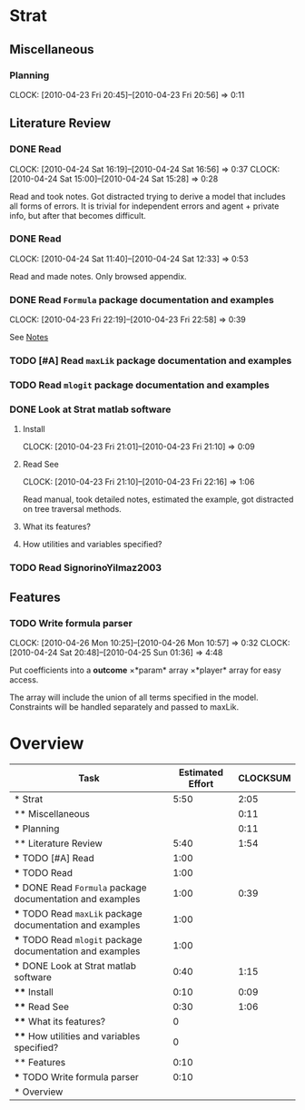 #+BIBLIOGRAPHY: ~/texmf/bibtex/bib/Master plain
#+PROPERTY: Effort_ALL 0 0:10 0:30 1:00 2:00 3:00 4:00 5:00 6:00 7:00 8:00
#+COLUMNS: %40ITEM(Task) %17Effort(Estimated Effort){:} %CLOCKSUM
* Strat

** Miscellaneous

*** Planning
    CLOCK: [2010-04-23 Fri 20:45]--[2010-04-23 Fri 20:56] =>  0:11

** Literature Review

*** DONE Read \cite{Signorino2003}
    CLOCK: [2010-04-24 Sat 16:19]--[2010-04-24 Sat 16:56] =>  0:37
    CLOCK: [2010-04-24 Sat 15:00]--[2010-04-24 Sat 15:28] =>  0:28
    :PROPERTIES:
    :Effort:   1:00
    :END:

Read and took notes. Got distracted trying to derive a model that
includes all forms of errors. It is trivial for independent errors and
agent + private info, but after that becomes difficult.

*** DONE Read \cite{BasSignorinoEtAl2008}
    CLOCK: [2010-04-24 Sat 11:40]--[2010-04-24 Sat 12:33] =>  0:53
    :PROPERTIES:
    :Effort:   1:00
    :END: 

Read and made notes. Only browsed appendix.

*** DONE Read ~Formula~ package documentation and examples
    CLOCK: [2010-04-23 Fri 22:19]--[2010-04-23 Fri 22:58] =>  0:39
    :PROPERTIES:
    :Effort:   1:00
    :END:

See [[file:notes/Notes.org::*Formula%20R%20package][Notes]]

*** TODO [#A] Read ~maxLik~ package documentation and examples
    :PROPERTIES:
    :Effort:   1:00
    :END:

*** TODO Read ~mlogit~ package documentation and examples
    :PROPERTIES:
    :Effort:   1:00
    :END:
*** DONE Look at Strat matlab software
    :PROPERTIES:
    :Effort:   0:40
    :END: 

**** Install
     CLOCK: [2010-04-23 Fri 21:01]--[2010-04-23 Fri 21:10] =>  0:09
     :PROPERTIES:
     :Effort:   0:10
     :END: 

**** Read See \cite{Signorino2003a}
     CLOCK: [2010-04-23 Fri 21:10]--[2010-04-23 Fri 22:16] =>  1:06
     :PROPERTIES:
     :Effort:   0:30
     :END:

Read manual, took detailed notes, estimated the example, got
distracted on tree traversal methods.

**** What its features?
     :PROPERTIES:
     :Effort:   0
     :END:
**** How utilities and variables specified?
     :PROPERTIES:
     :Effort:   0
     :END:

*** TODO Read SignorinoYilmaz2003
    :PROPERTIES:
    :Effort:   1:00
    :END: 

** Features

*** TODO Write formula parser
    CLOCK: [2010-04-26 Mon 10:25]--[2010-04-26 Mon 10:57] =>  0:32
    CLOCK: [2010-04-24 Sat 20:48]--[2010-04-25 Sun 01:36] =>  4:48
    :PROPERTIES:
    :Effort:   0:10
    :END: 

Put coefficients into a *outcome* \times *param* array
\times *player* array for easy access.

The array will include the union of all terms specified in the model. 
Constraints will be handled separately and passed to maxLik.

* Overview
#+BEGIN: columnview :hlines 1 :id global
| Task                                                       | Estimated Effort | CLOCKSUM |
|------------------------------------------------------------+------------------+----------|
| * Strat                                                    |             5:50 |     2:05 |
| ** Miscellaneous                                           |                  |     0:11 |
| *** Planning                                               |                  |     0:11 |
| ** Literature Review                                       |             5:40 |     1:54 |
| *** TODO [#A] Read \cite{Signorino2003}                    |             1:00 |          |
| *** TODO Read \cite{BasSignorinoEtAl2008}                  |             1:00 |          |
| *** DONE Read ~Formula~ package documentation and examples |             1:00 |     0:39 |
| *** TODO Read ~maxLik~ package documentation and examples  |             1:00 |          |
| *** TODO Read ~mlogit~ package documentation and examples  |             1:00 |          |
| *** DONE Look at Strat matlab software                     |             0:40 |     1:15 |
| **** Install                                               |             0:10 |     0:09 |
| **** Read See \cite{Signorino2003a}                        |             0:30 |     1:06 |
| **** What its features?                                    |                0 |          |
| **** How utilities and variables specified?                |                0 |          |
| ** Features                                                |             0:10 |          |
| *** TODO Write formula parser                              |             0:10 |          |
|------------------------------------------------------------+------------------+----------|
| * Overview                                                 |                  |          |
#+END:
